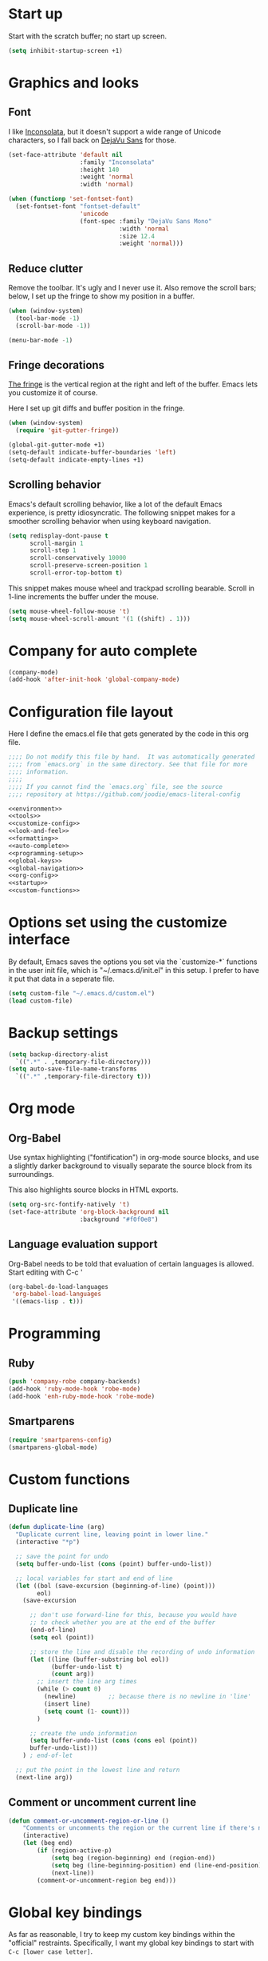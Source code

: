 * Start up

  Start with the scratch buffer; no start up screen.

  #+NAME: startup
  #+BEGIN_SRC emacs-lisp
    (setq inhibit-startup-screen +1)
  #+END_SRC
* Graphics and looks
** Font

   I like [[http://www.levien.com/type/myfonts/inconsolata.html][Inconsolata]], but it doesn't support a wide range of Unicode
   characters, so I fall back on [[http://dejavu-fonts.org/wiki/Main_Page][DejaVu Sans]] for those.

   #+name: look-and-feel
   #+BEGIN_SRC emacs-lisp
     (set-face-attribute 'default nil
                         :family "Inconsolata"
                         :height 140
                         :weight 'normal
                         :width 'normal)

     (when (functionp 'set-fontset-font)
       (set-fontset-font "fontset-default"
                         'unicode
                         (font-spec :family "DejaVu Sans Mono"
                                    :width 'normal
                                    :size 12.4
                                    :weight 'normal)))

   #+END_SRC

** Reduce clutter

   Remove the toolbar. It's ugly and I never use it. Also remove the
   scroll bars; below, I set up the fringe to show my position in a
   buffer.

   #+name: look-and-feel
   #+BEGIN_SRC emacs-lisp
     (when (window-system)
       (tool-bar-mode -1)
       (scroll-bar-mode -1))
     
     (menu-bar-mode -1)
     
   #+END_SRC

** Fringe decorations

   [[http://www.emacswiki.org/emacs/TheFringe][The fringe]] is the vertical region at the right and left of the
   buffer. Emacs lets you customize it of course.

   Here I set up git diffs and buffer position in the fringe.

   #+NAME: look-and-feel
   #+BEGIN_SRC emacs-lisp
     (when (window-system)
       (require 'git-gutter-fringe))

     (global-git-gutter-mode +1)
     (setq-default indicate-buffer-boundaries 'left)
     (setq-default indicate-empty-lines +1)

   #+END_SRC
** Scrolling behavior

   Emacs's default scrolling behavior, like a lot of the default
   Emacs experience, is pretty idiosyncratic. The following snippet
   makes for a smoother scrolling behavior when using keyboard
   navigation.

   #+NAME: look-and-feel
   #+BEGIN_SRC emacs-lisp
     (setq redisplay-dont-pause t
           scroll-margin 1
           scroll-step 1
           scroll-conservatively 10000
           scroll-preserve-screen-position 1
           scroll-error-top-bottom t)
   #+END_SRC

   This snippet makes mouse wheel and trackpad scrolling
   bearable. Scroll in 1-line increments the buffer under the mouse.

   #+NAME: look-and-feel
   #+BEGIN_SRC emacs-lisp
     (setq mouse-wheel-follow-mouse 't)
     (setq mouse-wheel-scroll-amount '(1 ((shift) . 1)))
   #+END_SRC
* Company for auto complete

  #+NAME: auto-complete
  #+BEGIN_SRC emacs-lisp
    (company-mode)
    (add-hook 'after-init-hook 'global-company-mode)
  #+END_SRC
* Configuration file layout

  Here I define the emacs.el file that gets generated by the code in
  this org file.

  #+BEGIN_SRC emacs-lisp :tangle yes :noweb no-export :exports code
    ;;;; Do not modify this file by hand.  It was automatically generated
    ;;;; from `emacs.org` in the same directory. See that file for more
    ;;;; information.
    ;;;;
    ;;;; If you cannot find the `emacs.org` file, see the source
    ;;;; repository at https://github.com/joodie/emacs-literal-config

    <<environment>>
    <<tools>>
    <<customize-config>>
    <<look-and-feel>>
    <<formatting>>
    <<auto-complete>>
    <<programming-setup>>
    <<global-keys>>
    <<global-navigation>>
    <<org-config>>
    <<startup>>
    <<custom-functions>>
  #+END_SRC
* Options set using the customize interface

  By default, Emacs saves the options you set via the `customize-*`
  functions in the user init file, which is "~/.emacs.d/init.el" in
  this setup. I prefer to have it put that data in a seperate file.

  #+name: customize-config
  #+BEGIN_SRC emacs-lisp
    (setq custom-file "~/.emacs.d/custom.el")
    (load custom-file)
  #+END_SRC
* Backup settings

  #+name: customize-config
  #+BEGIN_SRC emacs-lisp
    (setq backup-directory-alist
      `((".*" . ,temporary-file-directory)))
    (setq auto-save-file-name-transforms
      `((".*" ,temporary-file-directory t)))
  #+END_SRC

* Org mode
** Org-Babel

   Use syntax highlighting ("fontification") in org-mode source
   blocks, and use a slightly darker background to visually separate
   the source block from its surroundings.

   This also highlights source blocks in HTML exports.

   #+name: org-config
   #+BEGIN_SRC emacs-lisp
     (setq org-src-fontify-natively 't)
     (set-face-attribute 'org-block-background nil
                         :background "#f0f0e8")
   #+END_SRC
** Language evaluation support

   Org-Babel needs to be told that evaluation of certain languages is
   allowed. Start editing with C-c '

   #+name: org-config :noweb no-export
   #+BEGIN_SRC emacs-lisp
     (org-babel-do-load-languages
      'org-babel-load-languages
      '((emacs-lisp . t)))
   #+END_SRC
* Programming
** Ruby
    #+NAME: programming-setup
    #+BEGIN_SRC emacs-lisp
      (push 'company-robe company-backends)
      (add-hook 'ruby-mode-hook 'robe-mode)
      (add-hook 'enh-ruby-mode-hook 'robe-mode)
    #+END_SRC
** Smartparens
    #+NAME: programming-setup
    #+BEGIN_SRC emacs-lisp
      (require 'smartparens-config)
      (smartparens-global-mode)
    #+END_SRC

* Custom functions
** Duplicate line  
  #+NAME: custom-functions
  #+BEGIN_SRC emacs-lisp
    (defun duplicate-line (arg)
      "Duplicate current line, leaving point in lower line."
      (interactive "*p")
    
      ;; save the point for undo
      (setq buffer-undo-list (cons (point) buffer-undo-list))
    
      ;; local variables for start and end of line
      (let ((bol (save-excursion (beginning-of-line) (point)))
            eol)
        (save-excursion
    
          ;; don't use forward-line for this, because you would have
          ;; to check whether you are at the end of the buffer
          (end-of-line)
          (setq eol (point))
    
          ;; store the line and disable the recording of undo information
          (let ((line (buffer-substring bol eol))
                (buffer-undo-list t)
                (count arg))
            ;; insert the line arg times
            (while (> count 0)
              (newline)         ;; because there is no newline in 'line'
              (insert line)
              (setq count (1- count)))
            )
    
          ;; create the undo information
          (setq buffer-undo-list (cons (cons eol (point))
          buffer-undo-list)))
        ) ; end-of-let
    
      ;; put the point in the lowest line and return
      (next-line arg))
  #+END_SRC

** Comment or uncomment current line
  #+NAME: custom-functions
  #+BEGIN_SRC emacs-lisp
    (defun comment-or-uncomment-region-or-line ()
        "Comments or uncomments the region or the current line if there's no active region."
        (interactive)
        (let (beg end)
            (if (region-active-p)
                (setq beg (region-beginning) end (region-end))
                (setq beg (line-beginning-position) end (line-end-position))
                (next-line))
            (comment-or-uncomment-region beg end)))
  #+END_SRC
* Global key bindings

  As far as reasonable, I try to keep my custom key bindings within
  the "official" restraints. Specifically, I want my global key
  bindings to start with =C-c [lower case letter]=.

  #+name: global-keys
  #+BEGIN_SRC emacs-lisp
    (global-set-key "\C-cg" 'magit-status)
    (global-set-key "\C-cd" 'duplicate-line)
    (global-set-key "\C-cc" 'comment-or-uncomment-region-or-line)
  #+END_SRC
* Global navigation
  #+name: global-navigation
  #+BEGIN_SRC emacs-lisp
    (ido-mode t)
    (setq ido-enable-flex-matching t)
    (ido-everywhere t)
    (flx-ido-mode t)
    (setq ido-use-faces nil)
    
    (smex-initialize)
    (global-set-key (kbd "M-x") 'smex)
    (global-set-key (kbd "M-X") 'smex-major-mode-commands)
    ;; This is your old M-x.
    (global-set-key (kbd "C-c C-c M-x") 'execute-extended-command)
    
    (global-set-key (kbd "C-c SPC") 'ace-jump-mode)
    
    (projectile-global-mode)
    (sml/setup)
    (sml/apply-theme 'light t)
  #+END_SRC
* pbcopy
  #+name: tools
  #+BEGIN_SRC emacs-lisp
    (unless window-system (turn-on-pbcopy))
  #+END_SRC
